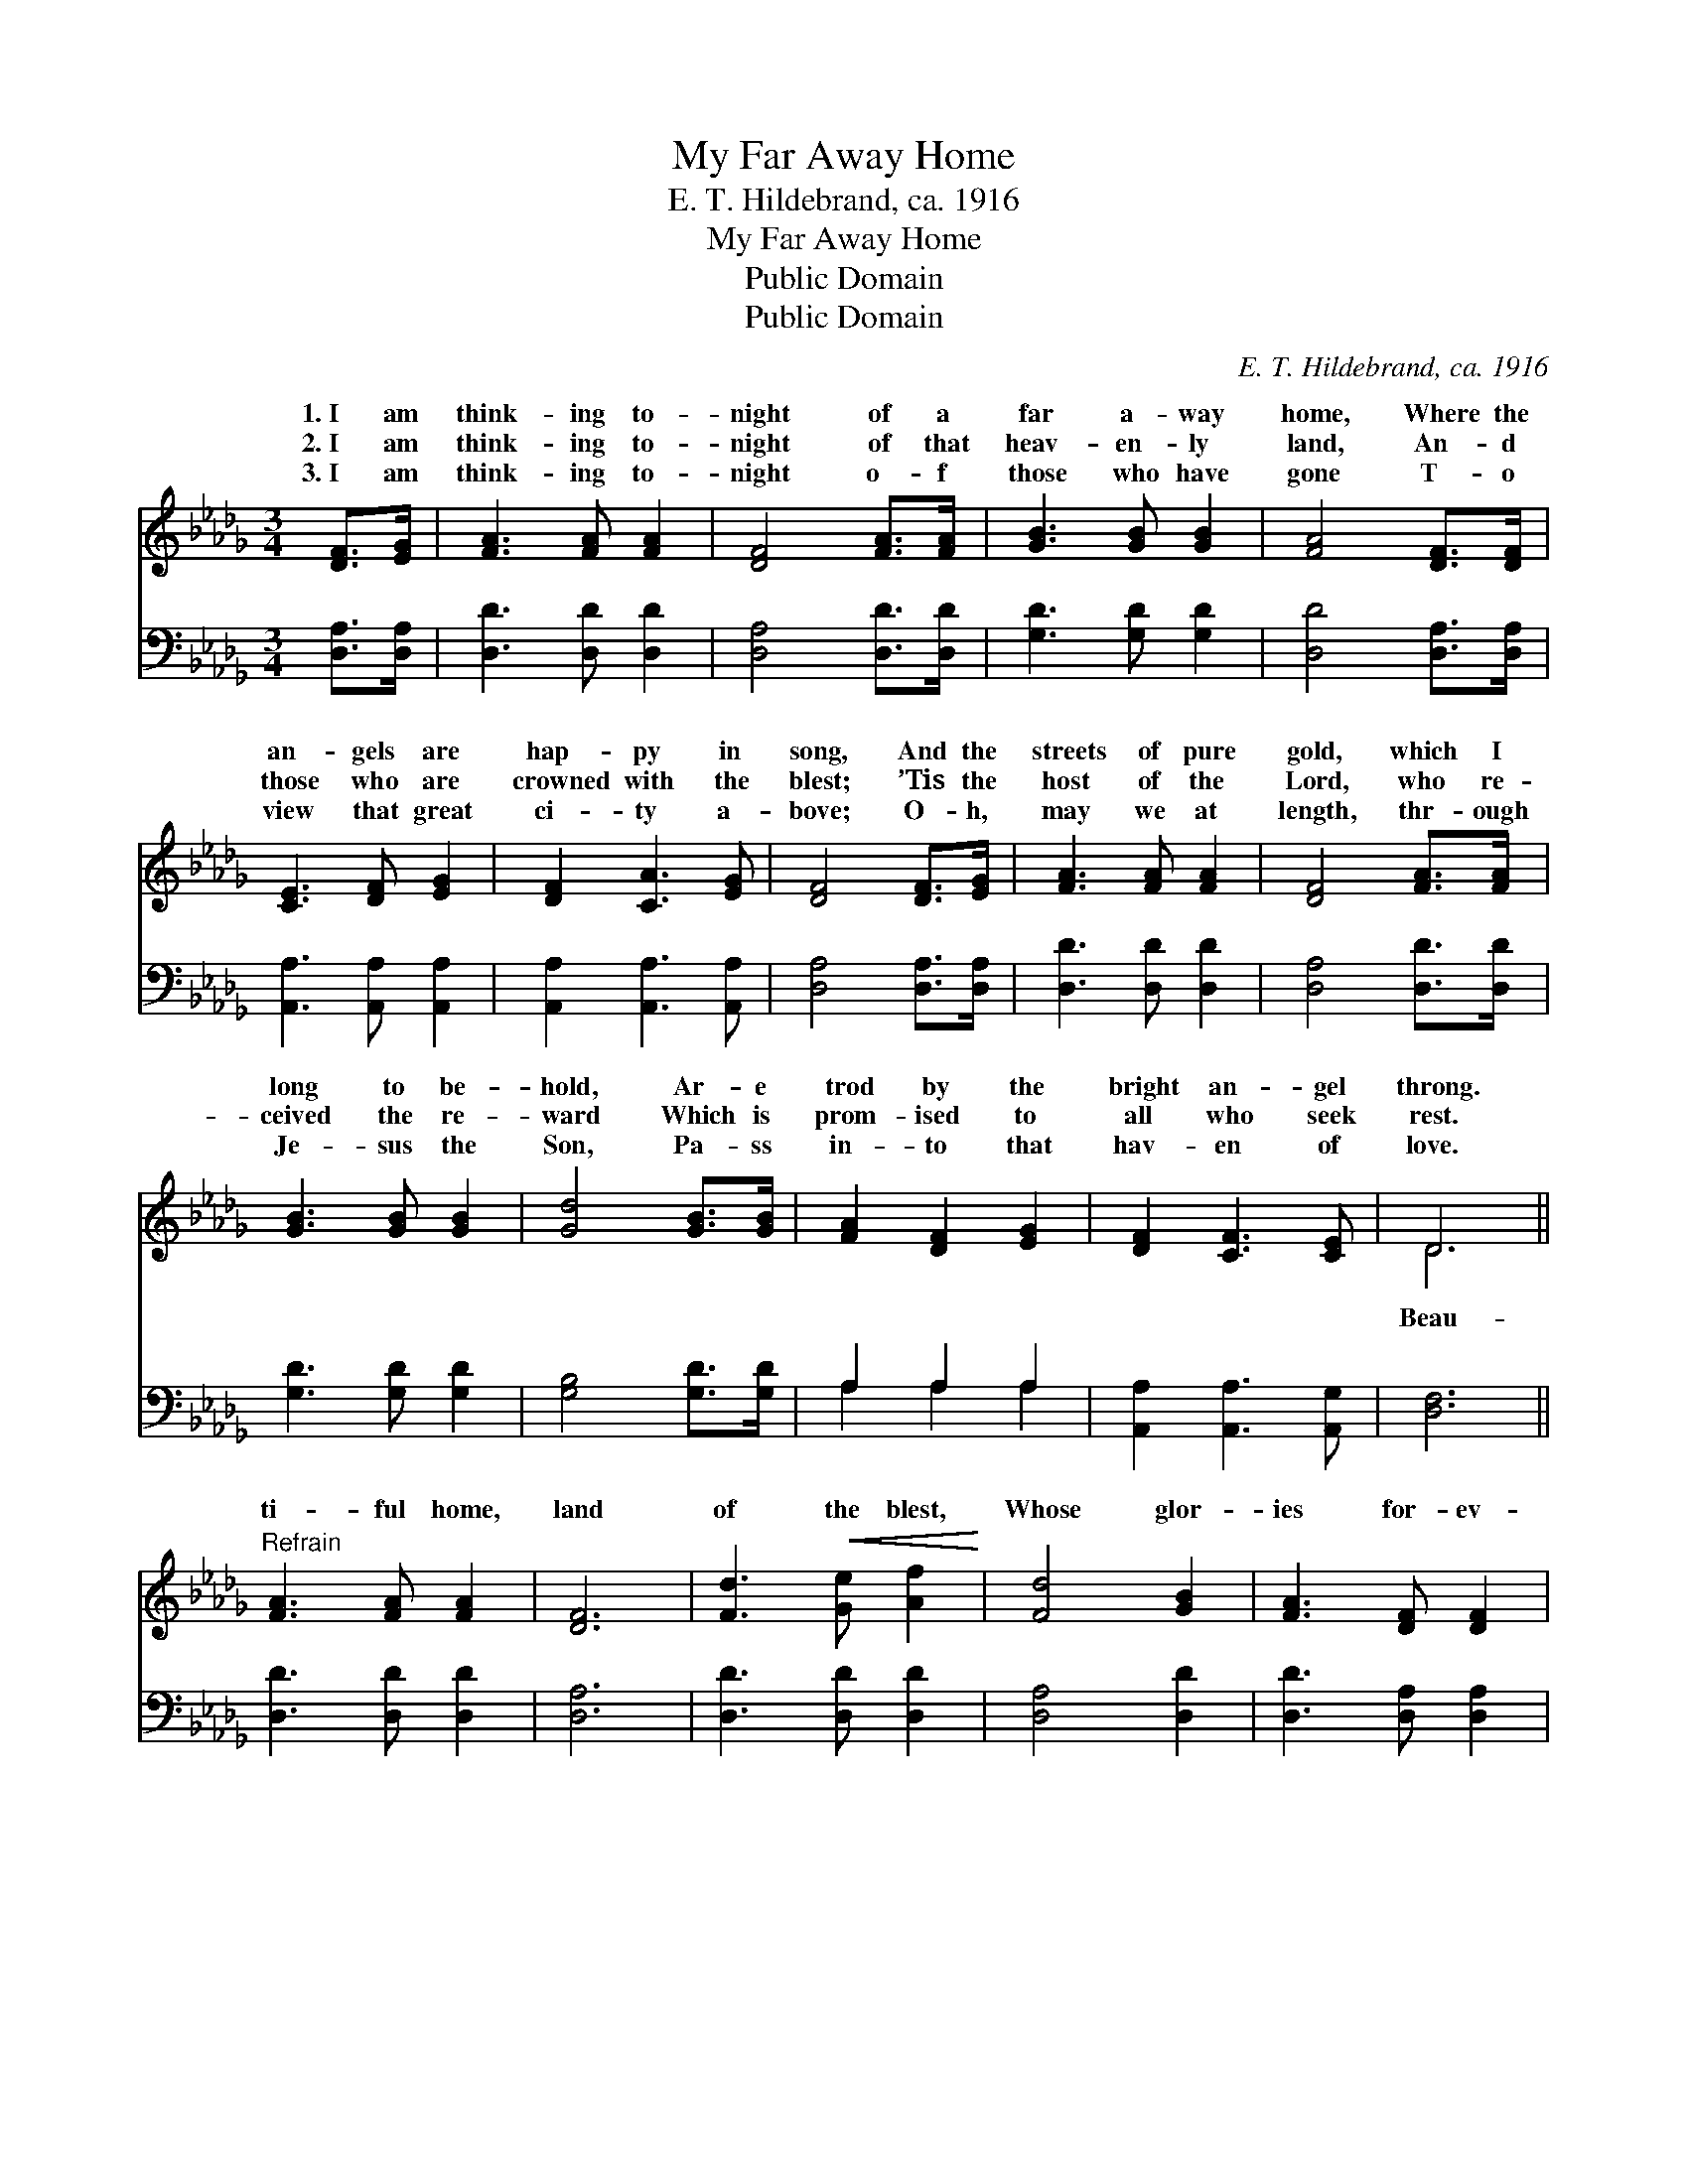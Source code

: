 X:1
T:My Far Away Home
T:E. T. Hildebrand, ca. 1916
T:My Far Away Home
T:Public Domain
T:Public Domain
C:E. T. Hildebrand, ca. 1916
Z:Public Domain
%%score ( 1 2 ) ( 3 4 )
L:1/8
M:3/4
K:Db
V:1 treble 
V:2 treble 
V:3 bass 
V:4 bass 
V:1
 [DF]>[EG] | [FA]3 [FA] [FA]2 | [DF]4 [FA]>[FA] | [GB]3 [GB] [GB]2 | [FA]4 [DF]>[DF] | %5
w: 1.~I am|think- ing to-|night of a|far a- way|home, Where the|
w: 2.~I am|think- ing to-|night of that|heav- en- ly|land, An- d|
w: 3.~I am|think- ing to-|night o- f|those who have|gone T- o|
 [CE]3 [DF] [EG]2 | [DF]2 [CA]3 [EG] | [DF]4 [DF]>[EG] | [FA]3 [FA] [FA]2 | [DF]4 [FA]>[FA] | %10
w: an- gels are|hap- py in|song, And the|streets of pure|gold, which I|
w: those who are|crowned with the|blest; ’Tis the|host of the|Lord, who re-|
w: view that great|ci- ty a-|bove; O- h,|may we at|length, thr- ough|
 [GB]3 [GB] [GB]2 | [Gd]4 [GB]>[GB] | [FA]2 [DF]2 [EG]2 | [DF]2 [CF]3 [CE] | D6 || %15
w: long to be-|hold, Ar- e|trod by the|bright an- gel|throng.|
w: ceived the re-|ward Which is|prom- ised to|all who seek|rest.|
w: Je- sus the|Son, Pa- ss|in- to that|hav- en of|love.|
"^Refrain" [FA]3 [FA] [FA]2 | [DF]6 | [Fd]3!<(! [Ge] [Af]2!<)! | [Fd]4 [GB]2 | [FA]3 [DF] [DF]2 | %20
w: |||||
w: ti- ful home,|land|of the blest,|Whose glor-|ies for- ev-|
w: |||||
 [DF]2 [EG]2 [DF]2 | (E2 A2) ([DF]>[EG]) | [FA]4 [FA]2 | [DF]4 [Fd]>[Ge] | [Af]4 [Af]2 | %25
w: |||||
w: er are bright;|My * soul *|up to|the great white|throne, Where|
w: |||||
 [Bd]4 [GB]2 | [FA]3 [DF] [DF]2 | [DF]2 [A,D]2 [A,E]2 | [A,D]4 |] %29
w: ||||
w: Je- sus|is ev- er|the light. *||
w: ||||
V:2
 x2 | x6 | x6 | x6 | x6 | x6 | x6 | x6 | x6 | x6 | x6 | x6 | x6 | x6 | D6 || x6 | x6 | x6 | x6 | %19
w: |||||||||||||||||||
w: ||||||||||||||Beau-|||||
 x6 | x6 | C4 x2 | x6 | x6 | x6 | x6 | x6 | x6 | x4 |] %29
w: ||||||||||
w: ||goes||||||||
V:3
 [D,A,]>[D,A,] | [D,D]3 [D,D] [D,D]2 | [D,A,]4 [D,D]>[D,D] | [G,D]3 [G,D] [G,D]2 | %4
 [D,D]4 [D,A,]>[D,A,] | [A,,A,]3 [A,,A,] [A,,A,]2 | [A,,A,]2 [A,,A,]3 [A,,A,] | %7
 [D,A,]4 [D,A,]>[D,A,] | [D,D]3 [D,D] [D,D]2 | [D,A,]4 [D,D]>[D,D] | [G,D]3 [G,D] [G,D]2 | %11
 [G,B,]4 [G,D]>[G,D] | A,2 A,2 A,2 | [A,,A,]2 [A,,A,]3 [A,,G,] | [D,F,]6 || [D,D]3 [D,D] [D,D]2 | %16
 [D,A,]6 | [D,D]3 [D,D] [D,D]2 | [D,A,]4 [D,D]2 | [D,D]3 [D,A,] [D,A,]2 | [D,A,]2 [C,A,]2 [D,A,]2 | %21
 [A,,A,]4 [D,A,]2 | [D,D]4 [D,D]2 | [D,A,]4 [D,A,]>[D,A,] | [D,D]4 [F,D]2 | [G,D]4 [G,D]2 | %26
 [A,D]3 A, A,2 | [A,,A,]2 [A,,F,]2 [A,,G,]2 | [D,F,]4 |] %29
V:4
 x2 | x6 | x6 | x6 | x6 | x6 | x6 | x6 | x6 | x6 | x6 | x6 | A,2 A,2 A,2 | x6 | x6 || x6 | x6 | %17
 x6 | x6 | x6 | x6 | x6 | x6 | x6 | x6 | x6 | x3 A, A,2 | x6 | x4 |] %29

